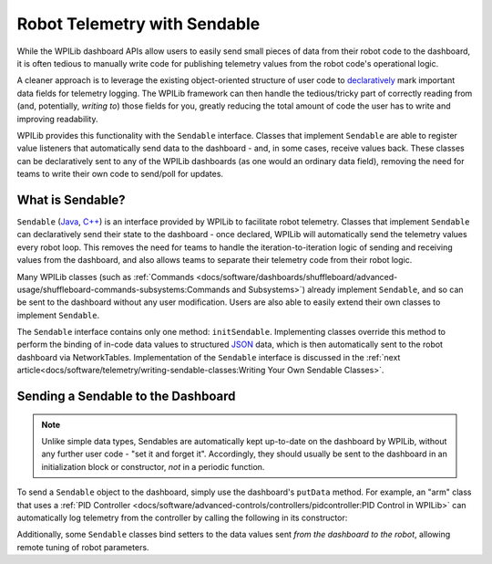Robot Telemetry with Sendable
=============================

While the WPILib dashboard APIs allow users to easily send small pieces of data from their robot code to the dashboard, it is often tedious to manually write code for publishing telemetry values from the robot code's operational logic.

A cleaner approach is to leverage the existing object-oriented structure of user code to `declaratively <https://en.wikipedia.org/wiki/Declarative_programming>`__ mark important data fields for telemetry logging.  The WPILib framework can then handle the tedious/tricky part of correctly reading from (and, potentially, *writing to*) those fields for you, greatly reducing the total amount of code the user has to write and improving readability.

WPILib provides this functionality with the ``Sendable`` interface.  Classes that implement ``Sendable`` are able to register value listeners that automatically send data to the dashboard - and, in some cases, receive values back.  These classes can be declaratively sent to any of the WPILib dashboards (as one would an ordinary data field), removing the need for teams to write their own code to send/poll for updates.

What is Sendable?
-----------------

``Sendable`` (`Java <https://github.wpilib.org/allwpilib/docs/release/java/edu/wpi/first/util/sendable/Sendable.html>`__, `C++ <https://github.wpilib.org/allwpilib/docs/release/cpp/classwpi_1_1_sendable.html>`__) is an interface provided by WPILib to facilitate robot telemetry.  Classes that implement ``Sendable`` can declaratively send their state to the dashboard - once declared, WPILib will automatically send the telemetry values every robot loop.  This removes the need for teams to handle the iteration-to-iteration logic of sending and receiving values from the dashboard, and also allows teams to separate their telemetry code from their robot logic.

Many WPILib classes (such as :ref:`Commands <docs/software/dashboards/shuffleboard/advanced-usage/shuffleboard-commands-subsystems:Commands and Subsystems>`) already implement ``Sendable``, and so can be sent to the dashboard without any user modification.  Users are also able to easily extend their own classes to implement ``Sendable``.

The ``Sendable`` interface contains only one method: ``initSendable``.  Implementing classes override this method to perform the binding of in-code data values to structured `JSON <https://en.wikipedia.org/wiki/JSON>`__ data, which is then automatically sent to the robot dashboard via NetworkTables.  Implementation of the ``Sendable`` interface is discussed in the :ref:`next article<docs/software/telemetry/writing-sendable-classes:Writing Your Own Sendable Classes>`.

Sending a Sendable to the Dashboard
-----------------------------------

.. note:: Unlike simple data types, Sendables are automatically kept up-to-date on the dashboard by WPILib, without any further user code - "set it and forget it".  Accordingly, they should usually be sent to the dashboard in an initialization block or constructor, *not* in a periodic function.

To send a ``Sendable`` object to the dashboard, simply use the dashboard's ``putData`` method.  For example, an "arm" class that uses a :ref:`PID Controller <docs/software/advanced-controls/controllers/pidcontroller:PID Control in WPILib>` can automatically log telemetry from the controller by calling the following in its constructor:

.. tabs::

    .. code-tab:: java

        SmartDashboard.putData("Arm PID", armPIDController);

    .. code-tab:: cpp

        frc::SmartDashboard::PutData("Arm PID", &armPIDController);

Additionally, some ``Sendable`` classes bind setters to the data values sent *from the dashboard to the robot*, allowing remote tuning of robot parameters.
